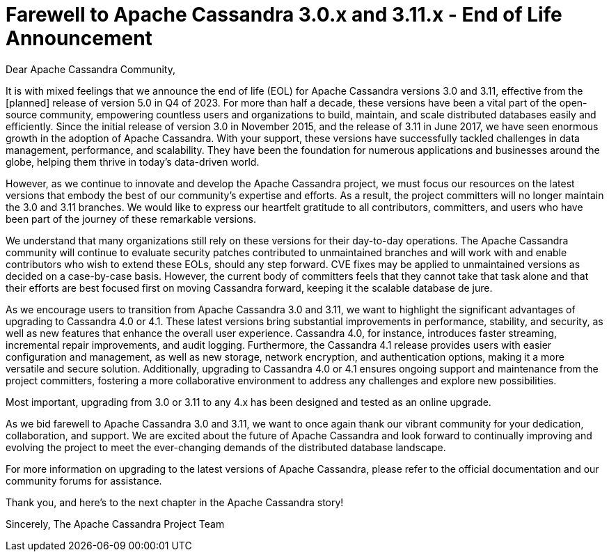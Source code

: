 = Farewell to Apache Cassandra 3.0.x and 3.11.x - End of Life Announcement
:page-layout: single-post
:page-role: blog-post
:page-post-date: May 15, 2023
:page-post-author: Patrick McFadin
:description: Apache Cassandra 3.0.x and 3.11.x - End of Life Announcement
:keywords: 

Dear Apache Cassandra Community,

It is with mixed feelings that we announce the end of life (EOL) for Apache Cassandra versions 3.0 and 3.11, effective from the [planned] release of version 5.0 in Q4 of 2023. For more than half a decade, these versions have been a vital part of the open-source community, empowering countless users and organizations to build, maintain, and scale distributed databases easily and efficiently. Since the initial release of version 3.0 in November 2015, and the release of 3.11 in June 2017, we have seen enormous growth in the adoption of Apache Cassandra. With your support, these versions have successfully tackled challenges in data management, performance, and scalability. They have been the foundation for numerous applications and businesses around the globe, helping them thrive in today's data-driven world.

However, as we continue to innovate and develop the Apache Cassandra project, we must focus our resources on the latest versions that embody the best of our community's expertise and efforts. As a result, the project committers will no longer maintain the 3.0 and 3.11 branches. We would like to express our heartfelt gratitude to all contributors, committers, and users who have been part of the journey of these remarkable versions.

We understand that many organizations still rely on these versions for their day-to-day operations. The Apache Cassandra community ​will continue to ​evaluate security patches ​contributed to unmaintained branches and will work with​​ and enable contributors who wish to extend these EOLs, should any step forward. CVE fixes may be applied to unmaintained versions as decided on a case-by-case basis. However, the current body of committers feels that they cannot take that task alone and that their efforts are best focused first on moving Cassandra forward, keeping it the scalable database de jure. 

As we encourage users to transition from Apache Cassandra 3.0 and 3.11, we want to highlight the significant advantages of upgrading to Cassandra 4.0 or 4.1. These latest versions bring substantial improvements in performance, stability, and security, as well as new features that enhance the overall user experience. Cassandra 4.0, for instance, introduces faster streaming, incremental repair improvements, and audit logging. Furthermore, the Cassandra 4.1 release provides users with easier configuration and management, as well as new storage, network encryption, and authentication options, making it a more versatile and secure solution. Additionally, upgrading to Cassandra 4.0 or 4.1 ensures ongoing support and maintenance from the project committers, fostering a more collaborative environment to address any challenges and explore new possibilities.

Most important, upgrading from 3.0 or 3.11 to any 4.x has been designed and tested as an online upgrade. 

As we bid farewell to Apache Cassandra 3.0 and 3.11, we want to once again thank our vibrant community for your dedication, collaboration, and support. We are excited about the future of Apache Cassandra and look forward to continually improving and evolving the project to meet the ever-changing demands of the distributed database landscape.

For more information on upgrading to the latest versions of Apache Cassandra, please refer to the official documentation and our community forums for assistance.

Thank you, and here's to the next chapter in the Apache Cassandra story!

Sincerely,
The Apache Cassandra Project Team
